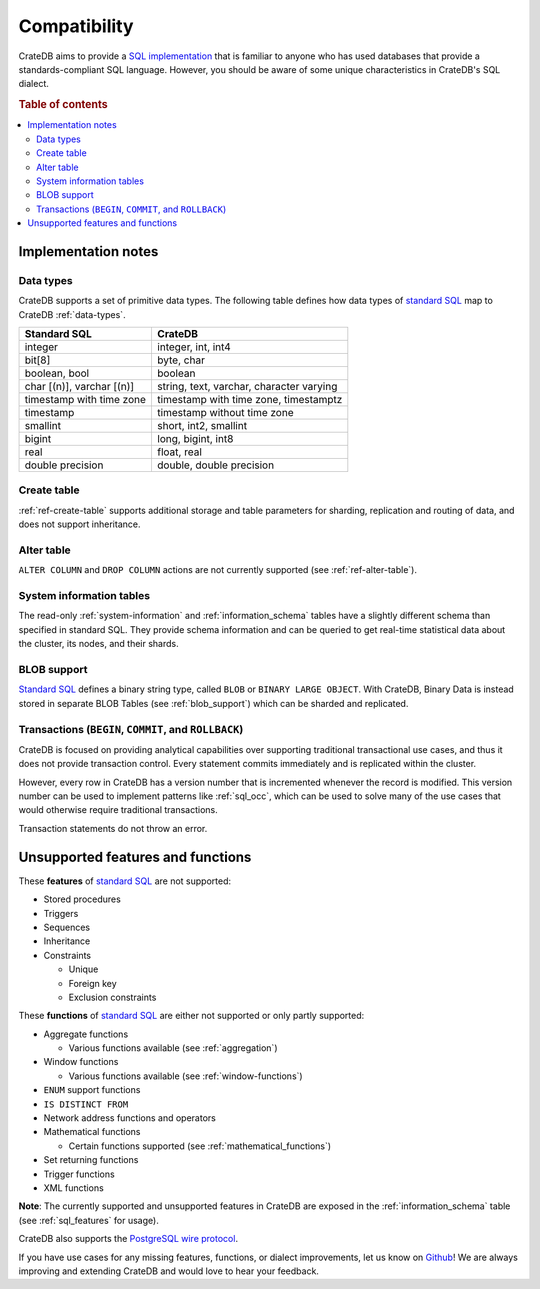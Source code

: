 .. _crate_standard_sql:

=============
Compatibility
=============

CrateDB aims to provide a `SQL implementation`_ that is familiar to anyone who 
has used databases that provide a standards-compliant SQL language. However,
you should be aware of some unique characteristics in CrateDB's SQL dialect.

.. rubric:: Table of contents

.. contents::
   :local:

Implementation notes
====================

Data types
----------

CrateDB supports a set of primitive data types. The following table defines
how data types of `standard SQL`_ map to CrateDB :ref:`data-types`.

+-----------------------------------+-----------------------------+
| Standard SQL                      | CrateDB                     |
+===================================+=============================+
| integer                           | integer, int, int4          |
+-----------------------------------+-----------------------------+
| bit[8]                            | byte, char                  |
+-----------------------------------+-----------------------------+
| boolean, bool                     | boolean                     |
+-----------------------------------+-----------------------------+
| char [(n)], varchar [(n)]         | string, text, varchar,      |
|                                   | character varying           |
+-----------------------------------+-----------------------------+
| timestamp with time zone          | timestamp with time zone,   |
|                                   | timestamptz                 |
+-----------------------------------+-----------------------------+
| timestamp                         | timestamp without time zone |
+-----------------------------------+-----------------------------+
| smallint                          | short, int2, smallint       |
+-----------------------------------+-----------------------------+
| bigint                            | long, bigint, int8          |
+-----------------------------------+-----------------------------+
| real                              | float, real                 |
+-----------------------------------+-----------------------------+
| double precision                  | double, double precision    |
+-----------------------------------+-----------------------------+

Create table
------------

:ref:`ref-create-table` supports additional storage and table parameters for
sharding, replication and routing of data, and does not support inheritance.

Alter table
-----------

``ALTER COLUMN`` and ``DROP COLUMN`` actions are not currently supported (see
:ref:`ref-alter-table`).

System information tables
-------------------------

The read-only :ref:`system-information` and :ref:`information_schema` tables
have a slightly different schema than specified in standard SQL. They provide
schema information and can be queried to get real-time statistical data about
the cluster, its nodes, and their shards.

BLOB support
------------

`Standard SQL`_ defines a binary string type, called ``BLOB`` or ``BINARY LARGE
OBJECT``. With CrateDB, Binary Data is instead stored in separate BLOB Tables
(see :ref:`blob_support`) which can be sharded and replicated.

Transactions (``BEGIN``, ``COMMIT``, and ``ROLLBACK``)
------------------------------------------------------

CrateDB is focused on providing analytical capabilities over supporting
traditional transactional use cases, and thus it does not provide transaction
control. Every statement commits immediately and is replicated within the
cluster.

However, every row in CrateDB has a version number that is incremented whenever
the record is modified. This version number can be used to implement patterns
like :ref:`sql_occ`, which can be used to solve many of the use cases that
would otherwise require traditional transactions.

Transaction statements do not throw an error.

Unsupported features and functions
==================================

These **features** of `standard SQL`_ are not supported:

- Stored procedures

- Triggers

- Sequences

- Inheritance

- Constraints

  - Unique

  - Foreign key

  - Exclusion constraints

These **functions** of `standard SQL`_ are either not supported or only partly supported:

- Aggregate functions

  - Various functions available (see :ref:`aggregation`)

- Window functions

  - Various functions available (see :ref:`window-functions`)

- ``ENUM`` support functions

- ``IS DISTINCT FROM``

- Network address functions and operators

- Mathematical functions

  - Certain functions supported (see :ref:`mathematical_functions`)

- Set returning functions

- Trigger functions

- XML functions

**Note**: The currently supported and unsupported features in CrateDB are
exposed in the :ref:`information_schema` table (see :ref:`sql_features` for
usage).

CrateDB also supports the `PostgreSQL wire protocol`_. 

If you have use cases for any missing features, functions, or dialect
improvements, let us know on `Github`_! We are always improving and extending
CrateDB and would love to hear your feedback.

.. _Github: https://github.com/crate/crate
.. _PostgreSQL wire protocol: https://crate.io/docs/crate/reference/en/latest/interfaces/postgres.html
.. _SQL implementation: https://crate.io/docs/sql-99/en/latest/
.. _standard SQL: https://crate.io/docs/sql-99/en/latest/
